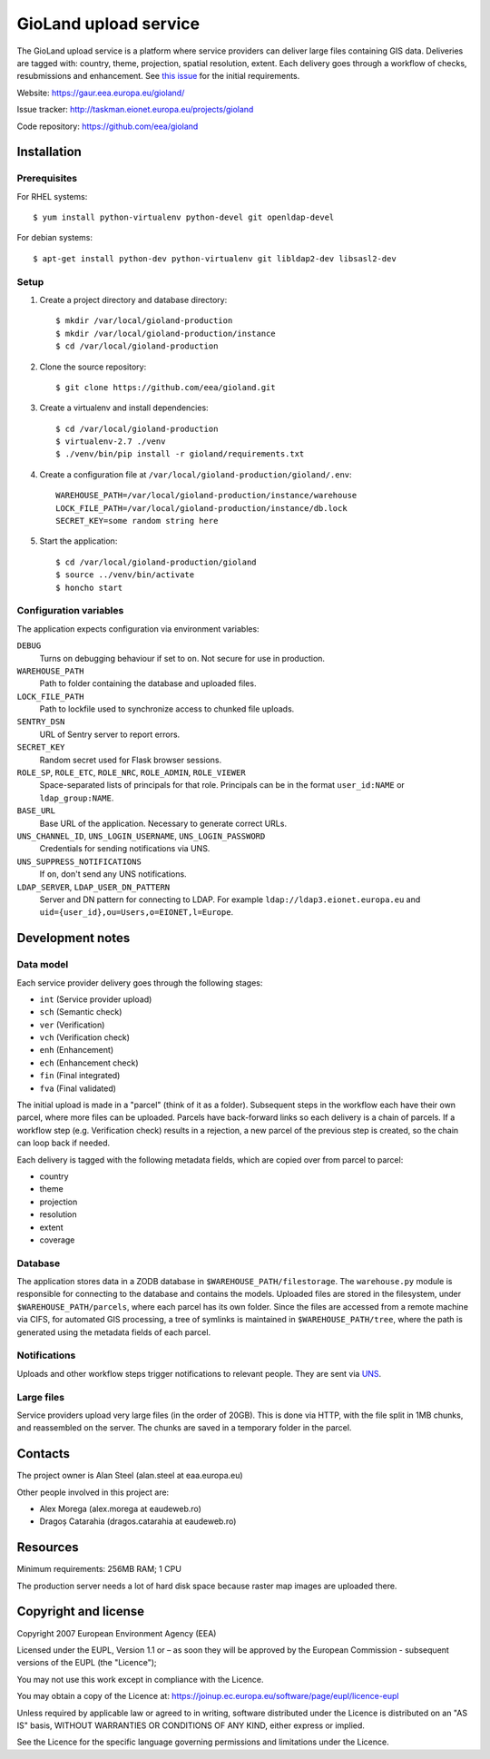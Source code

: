 ======================
GioLand upload service
======================

The GioLand upload service is a platform where service providers can
deliver large files containing GIS data. Deliveries are tagged with:
country, theme, projection, spatial resolution, extent. Each delivery
goes through a workflow of checks, resubmissions and enhancement. See
`this issue`_ for the initial requirements.

Website: https://gaur.eea.europa.eu/gioland/

Issue tracker: http://taskman.eionet.europa.eu/projects/gioland

Code repository: https://github.com/eea/gioland

.. _`this issue`: http://taskman.eionet.europa.eu/issues/2


Installation
============

Prerequisites
~~~~~~~~~~~~~
For RHEL systems::

    $ yum install python-virtualenv python-devel git openldap-devel

For debian systems::

    $ apt-get install python-dev python-virtualenv git libldap2-dev libsasl2-dev


Setup
~~~~~
1. Create a project directory and database directory::

    $ mkdir /var/local/gioland-production
    $ mkdir /var/local/gioland-production/instance
    $ cd /var/local/gioland-production

2. Clone the source repository::

    $ git clone https://github.com/eea/gioland.git

3. Create a virtualenv and install dependencies::

    $ cd /var/local/gioland-production
    $ virtualenv-2.7 ./venv
    $ ./venv/bin/pip install -r gioland/requirements.txt

4. Create a configuration file at ``/var/local/gioland-production/gioland/.env``::

    WAREHOUSE_PATH=/var/local/gioland-production/instance/warehouse
    LOCK_FILE_PATH=/var/local/gioland-production/instance/db.lock
    SECRET_KEY=some random string here

5. Start the application::

    $ cd /var/local/gioland-production/gioland
    $ source ../venv/bin/activate
    $ honcho start


Configuration variables
~~~~~~~~~~~~~~~~~~~~~~~
The application expects configuration via environment variables:

``DEBUG``
    Turns on debugging behaviour if set to ``on``. Not secure for use in
    production.

``WAREHOUSE_PATH``
    Path to folder containing the database and uploaded files.

``LOCK_FILE_PATH``
    Path to lockfile used to synchronize access to chunked file uploads.

``SENTRY_DSN``
    URL of Sentry server to report errors.

``SECRET_KEY``
    Random secret used for Flask browser sessions.

``ROLE_SP``, ``ROLE_ETC``, ``ROLE_NRC``, ``ROLE_ADMIN``, ``ROLE_VIEWER``
    Space-separated lists of principals for that role. Principals can be
    in the format ``user_id:NAME`` or ``ldap_group:NAME``.

``BASE_URL``
    Base URL of the application. Necessary to generate correct URLs.

``UNS_CHANNEL_ID``, ``UNS_LOGIN_USERNAME``, ``UNS_LOGIN_PASSWORD``
    Credentials for sending notifications via UNS.

``UNS_SUPPRESS_NOTIFICATIONS``
    If ``on``, don't send any UNS notifications.

``LDAP_SERVER``, ``LDAP_USER_DN_PATTERN``
    Server and DN pattern for connecting to LDAP. For example
    ``ldap://ldap3.eionet.europa.eu`` and
    ``uid={user_id},ou=Users,o=EIONET,l=Europe``.


Development notes
=================

Data model
~~~~~~~~~~
Each service provider delivery goes through the following stages:

* ``int`` (Service provider upload)
* ``sch`` (Semantic check)
* ``ver`` (Verification)
* ``vch`` (Verification check)
* ``enh`` (Enhancement)
* ``ech`` (Enhancement check)
* ``fin`` (Final integrated)
* ``fva`` (Final validated)

The initial upload is made in a "parcel" (think of it as a folder).
Subsequent steps in the workflow each have their own parcel, where more
files can be uploaded. Parcels have back-forward links so each delivery
is a chain of parcels. If a workflow step (e.g. Verification check)
results in a rejection, a new parcel of the previous step is created, so
the chain can loop back if needed.

Each delivery is tagged with the following metadata fields, which are
copied over from parcel to parcel:

* country
* theme
* projection
* resolution
* extent
* coverage


Database
~~~~~~~~
The application stores data in a ZODB database in
``$WAREHOUSE_PATH/filestorage``. The ``warehouse.py`` module is
responsible for connecting to the database and contains the models.
Uploaded files are stored in the filesystem, under
``$WAREHOUSE_PATH/parcels``, where each parcel has its own folder. Since
the files are accessed from a remote machine via CIFS, for automated GIS
processing, a tree of symlinks is maintained in
``$WAREHOUSE_PATH/tree``, where the path is generated using the metadata
fields of each parcel.


Notifications
~~~~~~~~~~~~~
Uploads and other workflow steps trigger notifications to relevant
people. They are sent via UNS_.

.. _UNS: http://uns.eionet.europa.eu/


Large files
~~~~~~~~~~~
Service providers upload very large files (in the order of 20GB). This
is done via HTTP, with the file split in 1MB chunks, and reassembled on
the server. The chunks are saved in a temporary folder in the parcel.


Contacts
========
The project owner is Alan Steel (alan.steel at eaa.europa.eu)

Other people involved in this project are:

* Alex Morega (alex.morega at eaudeweb.ro)
* Dragoș Catarahia (dragos.catarahia at eaudeweb.ro)


Resources
=========
Minimum requirements: 256MB RAM; 1 CPU

The production server needs a lot of hard disk space because raster map
images are uploaded there.


Copyright and license
=====================
Copyright 2007 European Environment Agency (EEA)

Licensed under the EUPL, Version 1.1 or – as soon they will be approved
by the European Commission - subsequent versions of the EUPL (the
"Licence");

You may not use this work except in compliance with the Licence.

You may obtain a copy of the Licence at:
https://joinup.ec.europa.eu/software/page/eupl/licence-eupl

Unless required by applicable law or agreed to in writing, software
distributed under the Licence is distributed on an "AS IS" basis,
WITHOUT WARRANTIES OR CONDITIONS OF ANY KIND, either express or implied.

See the Licence for the specific language governing permissions and
limitations under the Licence.
